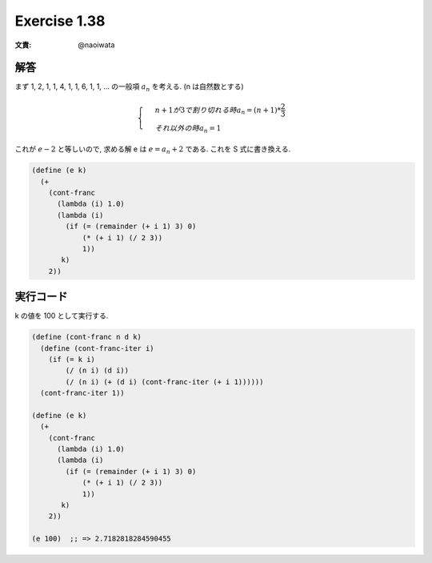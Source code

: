 Exercise 1.38
=====================

:文責: @naoiwata

========
解答
========

まず 1, 2, 1, 1, 4, 1, 1, 6, 1, 1, ... の一般項 :math:`a_{n}` を考える. (n は自然数とする)

.. math::

   \begin{cases}
    & n + 1 が 3 で割り切れる時 a_{n} = (n + 1) * \frac{2}{3} \\ 
    & それ以外の時 a_{n} = 1
   \end{cases}

これが :math:`e - 2` と等しいので, 求める解 e は :math:`e = a_{n} + 2` である. 
これを S 式に書き換える. 

.. sourcecode:: scheme 

   (define (e k)
     (+
       (cont-franc
         (lambda (i) 1.0)
         (lambda (i)
           (if (= (remainder (+ i 1) 3) 0)
               (* (+ i 1) (/ 2 3))
               1))
          k)
       2))

=================
実行コード
=================

k の値を 100 として実行する.

.. sourcecode:: scheme 

   (define (cont-franc n d k)
     (define (cont-franc-iter i)
       (if (= k i)
           (/ (n i) (d i))
           (/ (n i) (+ (d i) (cont-franc-iter (+ i 1))))))
     (cont-franc-iter 1))
   
   (define (e k)
     (+
       (cont-franc
         (lambda (i) 1.0)
         (lambda (i)
           (if (= (remainder (+ i 1) 3) 0)
               (* (+ i 1) (/ 2 3))
               1))
          k)
       2))

   (e 100)  ;; => 2.7182818284590455
